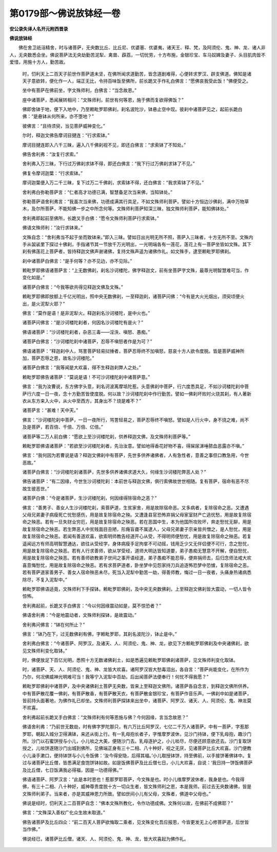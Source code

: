 第0179部～佛说放钵经一卷
============================

**安公录失译人名开元附西晋录**

**佛说放钵经**


　　佛在舍卫祇洹精舍，时与诸菩萨，无央数比丘、比丘尼、优婆塞、优婆夷，诸天王、释、梵，及阿须伦、鬼、神、龙、诸人非人，无央数悉会坐。佛说菩萨法无央劫勤苦泥犁、禽兽、薜荔，一切忧劳，十方布施，金银珍宝、车马奴婢及妻子、头目肌肉皆不爱惜，用施十方人，勤苦故。

						　　时，忉利天上二百天子前世作菩萨道未坚，在佛所闻求道勤苦，皆念道剧难得，心便转求罗汉、辟支佛道。佛知是诸天子意欲转，便化作一人，端正无比，令持百味饭至佛所，前长跪叉手作礼白佛言：“愿佛哀我受此饭！”佛便受之。

						　　坐中有菩萨在佛前坐，字文殊师利，白佛言：“当念故恩。”

						　　座中诸菩萨，悉闻展转相问：“文殊师利，前世有何等恩，施于佛而复欲得佛饭？”

						　　佛即舍钵于地，便下入地中，乃至赖毗罗耶佛刹，刹名波陀沙，钵悬止空中现。彼刹中诸菩萨见之，起前长跪白佛：“是悬钵从何所来，亦不堕地？”

						　　彼佛言：“且待须臾，当见菩萨威神变化。”

						　　尔时，释迦文佛告摩诃目揵连：“行求索钵。”

						　　摩诃目揵连即入八千三昧，遍入八千佛刹视不见，即还白佛言：“求索钵了不知处。”

						　　佛告舍利弗：“汝复行求索。”

						　　舍利弗入万三昧，下行过万佛刹求钵不得，即还白佛言：“我下行过万佛刹求钵了不见。”

						　　佛复令摩诃迦葉：“行求索钵。”

						　　摩诃迦葉便入万二千三昧，复下过万二千佛刹，求索钵不得，还白佛言：“我求索钵了不见。”

						　　舍利弗白弥勒菩萨言：“仁者高才功德已满，智慧备足次当来佛，当知钵处。”

						　　弥勒菩萨语舍利弗言：“我虽次当来佛，功德成满其行具足，不如文殊师利菩萨。譬如十方恒边沙佛刹，满中万物草木，及尔所菩萨，不能知佛一步之中所念何等。文殊师利菩萨知深三昧，独文殊师利菩萨，能知佛钵处。”

						　　舍利弗即起前至佛所，长跪叉手白佛：“愿令文殊师利菩萨行求索钵。”

						　　佛语文殊师利：“汝行求钵来。”

						　　文殊自念：“舍利弗当不起于坐而致钵来。”即入三昧。譬如日出光明无所不照，菩萨入三昧者，十方无所不至。文殊内手从袈裟里下探过十佛刹，手指诸节其一节放千万光明出，一光明端各有一莲花，莲花上有一菩萨坐皆如文殊。其下刹有佛莲花上菩萨者，皆持释迦文佛声谢诸佛，复持文殊声遥为诸佛作礼。如文殊手，逮至赖毗罗耶佛刹。

						　　刹中诸菩萨白佛言：“是手何等？亦不见边，亦不见际。”

						　　赖毗罗耶佛语诸菩萨言：“上无数佛刹，刹名沙诃楼陀，佛字释迦文，前有坐菩萨字文殊，最尊光明智慧难可当，作变化如是。”

						　　诸菩萨白佛言：“今我等欲共得见释迦文佛及文殊。”

						　　赖毗罗耶佛即放额上千亿光明出，照中央无数佛刹，一至释迦刹，诸菩萨问佛：“今有是大火光烟出，须臾顷便火出，是火泥犁火耶？”

						　　佛言：“莫作是语！是非泥犁火。释迦刹名沙诃楼陀，是中火也。”

						　　诸菩萨问佛言：“是沙诃楼陀刹者，何因名沙诃楼陀有是火？”

						　　佛语诸菩萨：“沙诃楼陀刹者，杂恶三毒——淫泆、嗔怒、愚痴。”

						　　诸菩萨白佛言：“沙诃楼陀刹中诸菩萨，忍辱不嗔怒者作是为可？”

						　　佛语诸菩萨：“释迦刹中人，骂詈菩萨轻易挝捶者，菩萨忍辱终不加嗔怒，慈哀十方人欲令度脱。皆是菩萨威神所加，菩萨忍辱之恩，故名沙诃楼陀。”

						　　诸菩萨白佛言：“我等闻是大欢喜，得不生释迦刹弊人之处。”

						　　赖毗罗耶佛告诸菩萨：“莫说是语！不可沙诃楼陀刹中诸菩萨意。”

						　　佛言：“我为汝曹说，东方佛字头意，刹名诃波离摩坻陀惹。头意佛刹中菩萨，行六度悉具足，不如沙诃楼陀刹中菩萨行六度一日一夜，念十方勤苦皆使度脱。何以故？沙诃楼陀刹中作行勤苦。譬如一佛刹坏败时火烧其刹，有人著新衣从东方来入火中，从火中至西方，其身出不？烧是难不？”

						　　诸菩萨言：“甚难！天中天。”

						　　佛言：“沙诃楼陀刹中菩萨，一日一夜所行，骂詈轻易之，菩萨忍辱终不嗔怒。譬如是人行火中，身不烧之难，尚不及是菩萨，若百倍、千倍、万倍、亿倍。”

						　　诸菩萨等二万人前白佛：“愿欲上至沙诃楼陀刹，供养释迦文佛，及文殊师利菩萨等。”

						　　赖毗罗耶佛语诸菩萨：“若欲至沙诃楼陀刹者，先治汝意。譬如地得香花好物不喜，得屎尿涕唾脓血恶露亦不嗔。”

						　　佛言：“我何因为若曹说是语？释迦文佛刹中有菩萨，先世多供养诸佛者，人有急性者，意善之事但口教急用，今世恶故。”

						　　诸菩萨白佛言：“沙诃楼陀刹诸菩萨，先世多供养诸佛求道大久，何缘生沙诃楼陀弊恶人处？”

						　　佛告诸菩萨：“有二因缘，今世生沙诃楼陀刹：本前世与释迦文佛，俱行索佛故世世相随。复有菩萨，宿命有恶不尽故生彼恶世。”

						　　诸菩萨白佛：“今是诸菩萨，生沙诃楼陀刹，何因缘得除宿命之恶？”

						　　佛言：“善男子、善女人生沙诃楼陀刹，索菩萨道，生贫家舍，用是故除宿命恶。又多病者，复除宿命之恶。又遭遇父母兄弟妻子病瘦死亡忧愁感伤，用是故复除宿命之殃。又遭逢县官恐怖弃捐父母家室财产亡逃忧愁，用是故复除宿命之殃恶。若有一旦失财业穷厄，用是故复除宿命之殃恶。若在恶国中生，本为他国所攻败坏，奔走愁忧无聊，用是故复除宿命之殃恶。若生弊恶人中贫贱面目丑陋，形癃盲聋不属逮人，父母兄弟妻子宗亲皆共憎之，是人愁忧，用是故复除宿命之殃恶。若闻有善道欢喜，欲索明师教告经道开心从受，不得明师便愁忧，用是故复除宿命之殃恶。若复遥闻远方有师高明智慧通达，欲往从受经学，身体病瘦手足拘挛不可动摇，钱用乏少又无伴侣便不可行，念之愁忧，用是故复除宿命之殃恶。若有人行求善师，欲从学受经，道师大明达皆知道要，弟子愚痴无慧意不开解，便自愁忧，用是故复除宿命之殃恶。若有善师欲教弟子世间之事开语经道，弟子愚痴不能忍辱，便弃捐师去，后归念师法戒大欢喜意悔愁忧，用是故复除宿命之殃恶。若有求菩萨道者，卧坐梦中见怨家持刀兵追逐怖恐梦中恐懅，复除宿命之恶。若有菩萨道家善男子、善女人宿命殃恶未尽，死当入泥犁中勤苦一劫，得善师教，悔过一日一夜者，头痛身热诸病悉除尽，不复入泥犁中。”

						　　赖毗罗耶佛语适竟，文殊师利下手探钵。赖毗罗耶佛刹，及中央无央数佛刹，上至释迦文佛刹皆大震动，一切人皆令惊怖。

						　　舍利弗起前，长跪叉手白佛言：“今以何因缘震动如是，莫不惊恐者？”

						　　佛语舍利弗：“今是地震动者，文殊师利探钵，是故震动。”

						　　舍利弗问佛言：“钵在何所止？”

						　　佛言：“钵乃在下，过无数佛刹有佛，字赖毗罗耶，其刹名波陀沙，钵止是中。”

						　　舍利弗白佛言：“今诸菩萨、阿罗汉，及诸天、人、阿须伦、鬼、神、龙，欲见下方赖毗罗耶佛刹及中央诸佛刹，欲见文殊师利变化取钵。”

						　　时，佛便放足下百亿光明，悉照十方无数诸佛刹土，如是悉遍见赖毗罗耶佛刹诸菩萨，见文殊师利变化取钵。

						　　时，诸菩萨、天、人、阿须伦、鬼、神、龙皆大欢喜。诸阿罗汉皆大愁毒泪出，各自言：“菩萨尚能变化，在所作为乃尔，何况佛威神光明难可当！我等宁入泥犁中百劫，后出闻菩萨法便奉行！何忧不得我愿？”

						　　赖毗罗耶佛刹中诸菩萨，及中央诸佛刹土菩萨无央数，皆来上至释迦文佛所。诸菩萨各自念言，到释迦文佛所供养。中有菩萨散花覆一佛刹，有菩萨散香，有菩萨散天衣，有菩萨散金银珍宝，有菩萨作音乐声。一佛刹中如是诸菩萨，皆前持头面著地，为佛作礼已却坐。文殊师利菩萨探钵来出坐中，诸菩萨、阿罗汉、诸天、人、阿须伦、鬼、神龙莫不欢喜。

						　　舍利弗起前长跪叉手白佛言：“文殊师利有何等恩施与佛？今何因缘，言当念故恩？”

						　　佛语舍利弗：“乃前世无数劫，时有佛字罗陀那只，有六万比丘阿罗汉，七亿二千万人诸菩萨。中有一菩萨，字惹那罗耶，朝起入城分卫得满钵，来还从街上行。有一乳母抱长者子，字惟摩罗波休，见沙门持钵，便下乳母抱，趣沙门所。沙门以石蜜饼授与小儿，小儿啖之大美，便随沙门去。乳母逐护之，小儿啖尽，尽便还顾意欲还去。沙门复取饼授之，儿啖饼遂随沙门出城到佛所，见佛端正身有三十二相、八十种好，视之无厌，见诸菩萨比丘大欢喜。沙门便教小儿澡手漱口，便持钵饼与小儿令饭佛：‘汝今得安隐，后得其福。’小儿取授钵饼，持至佛前，以手接饼著佛钵中。复过与诸菩萨比丘僧，皆悉满足食饱饼钵如故。如是饭佛菩萨及比丘僧七日，小儿大欢喜，自说：‘我日持一饼饭佛菩萨及比丘僧，七日饭满我必得福，因是一功德得佛。’”

						　　佛语诸菩萨、阿罗汉言：“此是本时恩也！惹那罗耶菩萨，今文殊是也。时小儿维摩罗波休者，我身是也。今我得佛，有三十二相、八十种好，威神尊贵度脱十方一切众生者，皆文殊师利之恩，本是我师。前过去无央数诸佛，皆是文殊师利弟子。当来者，亦是其威神恩力所致。譬如世间小儿有父母，文殊者，佛道中父母也。”

						　　佛说是经时，忉利天上二百菩萨自念：“佛本文殊所教化，令作功德成佛。文殊何以故，在佛前不成佛耶？”

						　　佛言：“文殊深入善权广化众生故未取道。”

						　　佛告诸菩萨及比丘四众：“前二百天人菩萨欲悔取二乘者，见文殊变化吾应报恩，今皆更发无上心修菩萨道，后世皆当作佛。”

						　　佛说经已，诸菩萨比丘僧，诸天、人、阿须伦、鬼、神、龙，皆大欢喜起为佛作礼。
